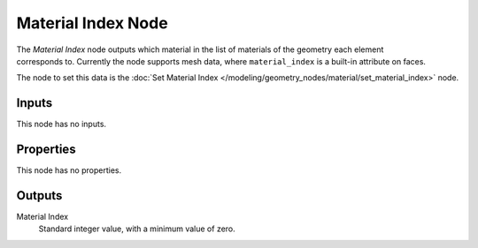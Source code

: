 .. index:: Geometry Nodes; Material Index
.. _bpy.types.GeometryNodeInputMaterialIndex:

*******************
Material Index Node
*******************

.. figure:: /images/modeling_geometry-nodes_material_material-index_node.png
   :align: right
   :alt: Material Index node.

The *Material Index* node outputs which material in the list of materials of the geometry
each element corresponds to. Currently the node supports mesh data, where ``material_index``
is a built-in attribute on faces.

The node to set this data is
the :doc:`Set Material Index </modeling/geometry_nodes/material/set_material_index>` node.


Inputs
======

This node has no inputs.


Properties
==========

This node has no properties.


Outputs
=======

Material Index
   Standard integer value, with a minimum value of zero.
